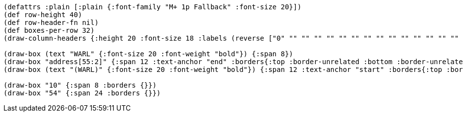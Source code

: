 [bytefield]
----
(defattrs :plain [:plain {:font-family "M+ 1p Fallback" :font-size 20}])
(def row-height 40)
(def row-header-fn nil)
(def boxes-per-row 32)
(draw-column-headers {:height 20 :font-size 18 :labels (reverse ["0" "" "" "" "" "" "" "" "" "" "" "" "" "" "" "" "" "" "" "" "" "" "" "53" "54" "" "" "" "" "" "" "63"])})

(draw-box (text "WARL" {:font-size 20 :font-weight "bold"}) {:span 8})
(draw-box "address[55:2]" {:span 12 :text-anchor "end" :borders{:top :border-unrelated :bottom :border-unrelated :left :border-unrelated}})
(draw-box (text "(WARL)" {:font-size 20 :font-weight "bold"}) {:span 12 :text-anchor "start" :borders{:top :border-unrelated :bottom :border-unrelated :right :border-unrelated}})

(draw-box "10" {:span 8 :borders {}})
(draw-box "54" {:span 24 :borders {}})
----
